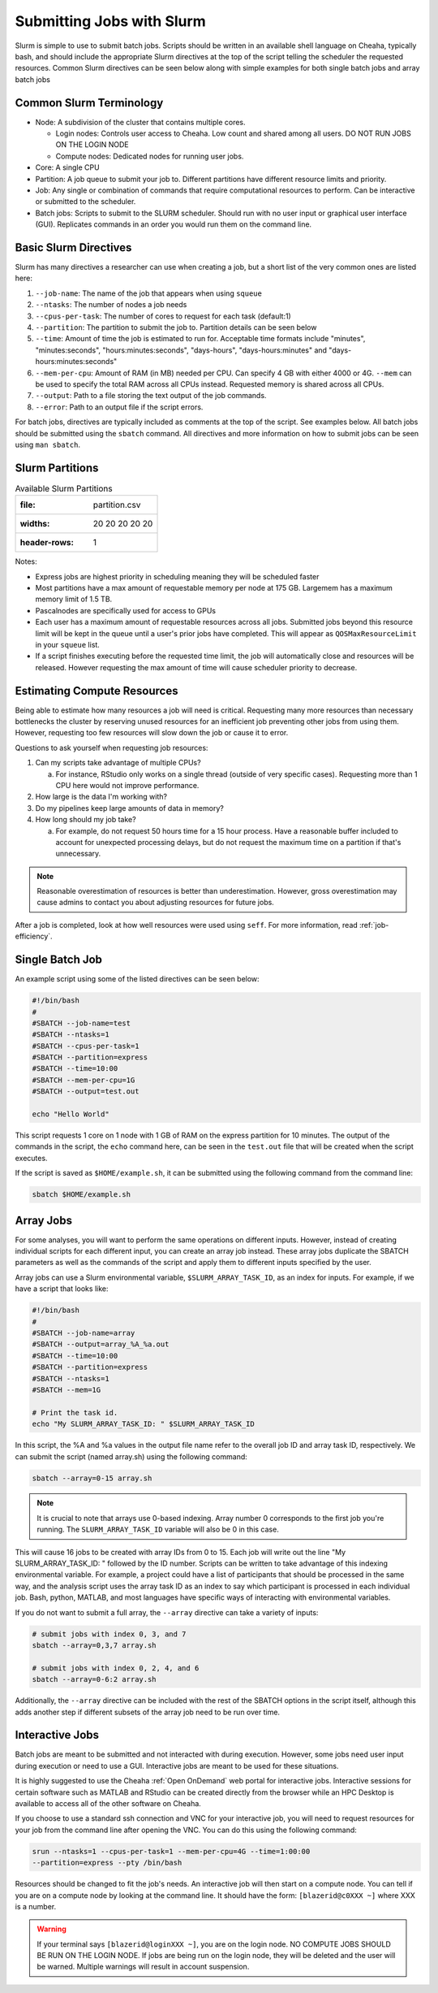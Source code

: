 Submitting Jobs with Slurm
==========================

Slurm is simple to use to submit batch jobs. Scripts should be written in an
available shell language on Cheaha, typically bash, and should include the
appropriate Slurm directives at the top of the script telling the scheduler the
requested resources. Common Slurm directives can be seen below along with simple
examples for both single batch jobs and array batch jobs

Common Slurm Terminology
------------------------

- Node: A subdivision of the cluster that contains multiple cores.
  
  - Login nodes: Controls user access to Cheaha. Low count and shared among all
    users. DO NOT RUN JOBS ON THE LOGIN NODE
  
  - Compute nodes: Dedicated nodes for running user jobs.

- Core: A single CPU
- Partition: A job queue to submit your job to. Different partitions have
  different resource limits and priority.
- Job: Any single or combination of commands that require computational
  resources to perform. Can be interactive or submitted to the scheduler.
- Batch jobs: Scripts to submit to the SLURM scheduler. Should run with no user
  input or graphical user interface (GUI). Replicates commands in an order you
  would run them on the command line.

Basic Slurm Directives
----------------------

Slurm has many directives a researcher can use when creating a job, but a short
list of the very common ones are listed here:

1. ``--job-name``: The name of the job that appears when using ``squeue``
2. ``--ntasks``: The number of nodes a job needs
3. ``--cpus-per-task``: The number of cores to request for each task (default:1)
4. ``--partition``: The partition to submit the job to. Partition details can be
   seen below
5. ``--time``: Amount of time the job is estimated to run for. Acceptable time
   formats include "minutes", "minutes:seconds", "hours:minutes:seconds",
   "days-hours", "days-hours:minutes" and "days-hours:minutes:seconds"
6. ``--mem-per-cpu``: Amount of RAM (in MB) needed per CPU. Can specify 4 GB
   with either 4000 or 4G. ``--mem`` can be used to specify the total RAM across
   all CPUs instead. Requested memory is shared across all CPUs.
7. ``--output``: Path to a file storing the text output of the job commands.
8. ``--error``: Path to an output file if the script errors.

For batch jobs, directives are typically included as comments at the top of the
script. See examples below. All batch jobs should be submitted using the
``sbatch`` command. All directives and more information on how to submit jobs
can be seen using ``man sbatch``.

Slurm Partitions
----------------

.. csv-table:: Available Slurm Partitions

   :file: partition.csv
   :widths: 20 20 20 20 20
   :header-rows: 1

Notes:

- Express jobs are highest priority in scheduling meaning they will be scheduled
  faster
- Most partitions have a max amount of requestable memory per node at 175 GB.
  Largemem has a maximum memory limit of 1.5 TB.
- Pascalnodes are specifically used for access to GPUs
- Each user has a maximum amount of requestable resources across all jobs.
  Submitted jobs beyond this resource limit will be kept in the queue until
  a user's prior jobs have completed. This will appear as
  ``QOSMaxResourceLimit`` in your ``squeue`` list.
- If a script finishes executing before the requested time limit, the job will
  automatically close and resources will be released. However requesting the max
  amount of time will cause scheduler priority to decrease.


Estimating Compute Resources
----------------------------

Being able to estimate how many resources a job will need is critical.
Requesting many more resources than necessary bottlenecks the cluster by
reserving unused resources for an inefficient job preventing other jobs from
using them. However, requesting too few resources will slow down the job or
cause it to error.

Questions to ask yourself when requesting job resources:

1. Can my scripts take advantage of multiple CPUs? 
  
   a. For instance, RStudio only works on a single thread (outside of very
      specific cases). Requesting more than 1 CPU here would not improve performance.

2. How large is the data I'm working with?
3. Do my pipelines keep large amounts of data in memory? 
4. How long should my job take? 
   
   a. For example, do not request 50 hours time for a 15 hour process. Have a
      reasonable buffer included to account for unexpected processing delays,
      but do not request the maximum time on a partition if that's unnecessary.

.. note:: 
   
   Reasonable overestimation of resources is better than underestimation.
   However, gross overestimation may cause admins to contact you about adjusting
   resources for future jobs.

After a job is completed, look at how well resources were used using ``seff``.
For more information, read :ref:`job-efficiency`.


Single Batch Job
----------------

An example script using some of the listed directives can be seen below:

.. code-block:: bash

    #!/bin/bash
    #
    #SBATCH --job-name=test
    #SBATCH --ntasks=1
    #SBATCH --cpus-per-task=1
    #SBATCH --partition=express
    #SBATCH --time=10:00
    #SBATCH --mem-per-cpu=1G
    #SBATCH --output=test.out

    echo "Hello World"

This script requests 1 core on 1 node with 1 GB of RAM on the express partition
for 10 minutes. The output of the commands in the script, the ``echo`` command
here, can be seen in the ``test.out`` file that will be created when the script executes.

If the script is saved as ``$HOME/example.sh``, it can be submitted using the
following command from the command line:

.. code-block:: bash

    sbatch $HOME/example.sh


Array Jobs
----------

For some analyses, you will want to perform the same operations on different
inputs. However, instead of creating individual scripts for each different
input, you can create an array job instead. These array jobs duplicate the
SBATCH parameters as well as the commands of the script and apply them to
different inputs specified by the user.

Array jobs can use a Slurm environmental variable, ``$SLURM_ARRAY_TASK_ID``, as
an index for inputs. For example, if we have a script that looks like:

.. code-block:: bash

   #!/bin/bash
   #
   #SBATCH --job-name=array
   #SBATCH --output=array_%A_%a.out
   #SBATCH --time=10:00
   #SBATCH --partition=express
   #SBATCH --ntasks=1
   #SBATCH --mem=1G

   # Print the task id.
   echo "My SLURM_ARRAY_TASK_ID: " $SLURM_ARRAY_TASK_ID

In this script, the %A and %a values in the output file name refer to the
overall job ID and array task ID, respectively. We can submit the script (named
array.sh) using the following command:

.. code-block:: bash

   sbatch --array=0-15 array.sh

.. note::

   It is crucial to note that arrays use 0-based indexing. Array number 0
   corresponds to the first job you're running. The ``SLURM_ARRAY_TASK_ID``
   variable will also be 0 in this case.

This will cause 16 jobs to be created with array IDs from 0 to 15. Each job will
write out the line "My SLURM_ARRAY_TASK_ID: " followed by the ID number. Scripts
can be written to take advantage of this indexing environmental variable. For
example, a project could have a list of participants that should be processed in
the same way, and the analysis script uses the array task ID as an index to say
which participant is processed in each individual job. Bash, python, MATLAB, and
most languages have specific ways of interacting with environmental variables.

If you do not want to submit a full array, the ``--array`` directive can take a
variety of inputs:

.. code-block:: bash

   # submit jobs with index 0, 3, and 7
   sbatch --array=0,3,7 array.sh

   # submit jobs with index 0, 2, 4, and 6
   sbatch --array=0-6:2 array.sh

Additionally, the ``--array`` directive can be included with the rest of the
SBATCH options in the script itself, although this adds another step if
different subsets of the array job need to be run over time.

Interactive Jobs
----------------

Batch jobs are meant to be submitted and not interacted with during execution.
However, some jobs need user input during execution or need to use a GUI.
Interactive jobs are meant to be used for these situations. 

It is highly suggested to use the Cheaha :ref:`Open OnDemand` web portal for
interactive jobs. Interactive sessions for certain software such as MATLAB and
RStudio can be created directly from the browser while an HPC Desktop is
available to access all of the other software on Cheaha.

If you choose to use a standard ssh connection and VNC for your interactive job,
you will need to request resources for your job from the command line after
opening the VNC. You can do this using the following command:

.. code-block:: bash

   srun --ntasks=1 --cpus-per-task=1 --mem-per-cpu=4G --time=1:00:00
   --partition=express --pty /bin/bash


Resources should be changed to fit the job's needs. An interactive job will then
start on a compute node. You can tell if you are on a compute node by looking at
the command line. It should have the form: ``[blazerid@c0XXX ~]`` where XXX is a
number. 

.. warning::

   If your terminal says ``[blazerid@loginXXX ~]``, you are on the login node.
   NO COMPUTE JOBS SHOULD BE RUN ON THE LOGIN NODE. If jobs are being run on the
   login node, they will be deleted and the user will be warned. Multiple
   warnings will result in account suspension.

